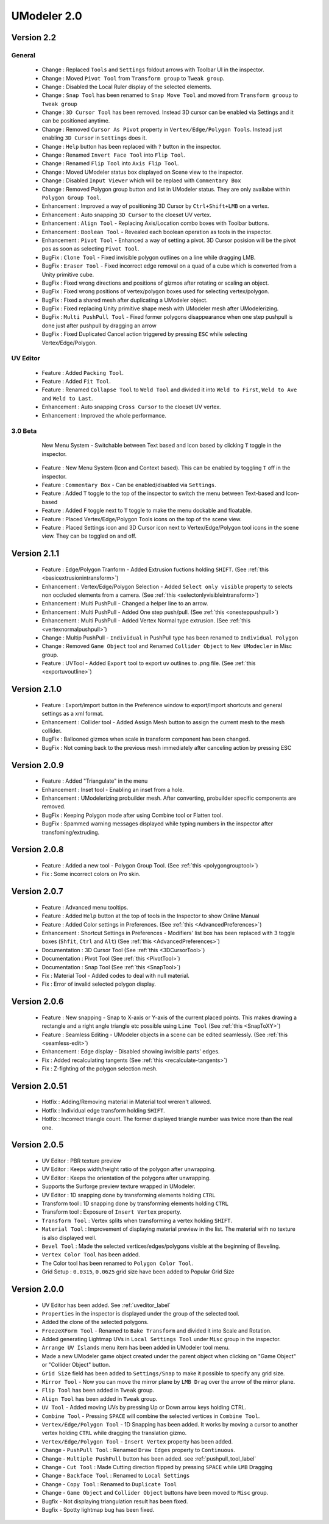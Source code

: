############################
UModeler 2.0
############################

 .. figure:: /images/UModeler_Banner.png
 
Version 2.2
==================================================================================

General
---------------
 - Change : Replaced ``Tools`` and ``Settings`` foldout arrows with Toolbar UI in the inspector.
 - Change : Moved ``Pivot Tool`` from ``Transform group`` to ``Tweak group``.
 - Change : Disabled the Local Ruler display of the selected elements.
 - Change : ``Snap Tool`` has been renamed to ``Snap Move Tool`` and moved from ``Transform grooup`` to ``Tweak group``
 - Change : ``3D Cursor Tool`` has been removed. Instead 3D cursor can be enabled via Settings and it can be positioned anytime.
 - Change : Removed ``Cursor As Pivot`` property in ``Vertex/Edge/Polygon Tools``. Instead just enabling ``3D Cursor`` in ``Settings`` does it.
 - Change : ``Help`` button has been replaced with ``?`` button in the inspector.
 - Change : Renamed ``Invert Face Tool`` into ``Flip Tool``.
 - Change : Renamed ``Flip Tool`` into ``Axis Flip Tool``.
 - Change : Moved UModeler status box displayed on Scene view to the inspector. 
 - Change : Disabled ``Input Viewer`` which will be replaed with ``Commentary Box``
 - Change : Removed Polygon group button and list in UModeler status. They are only availabe within ``Polygon Group Tool``.
 - Enhancement : Improved a way of positioning 3D Cursor by ``Ctrl+Shift+LMB`` on a vertex.
 - Enhancement : Auto snapping ``3D Cursor`` to the cloeset UV vertex.
 - Enhancement : ``Align Tool`` - Replacing Axis/Location combo boxes with Toolbar buttons.
 - Enhancement : ``Boolean Tool`` - Revealed each boolean operation as tools in the inspector.
 - Enhancement : ``Pivot Tool`` - Enhanced a way of setting a pivot. 3D Cursor posision will be the pivot pos as soon as selecting ``Pivot Tool``.
 - BugFix : ``Clone Tool`` - Fixed invisible polygon outlines on a line while dragging LMB.
 - BugFix : ``Eraser Tool`` - Fixed incorrect edge removal on a quad of a cube which is converted from a Unity primitive cube.
 - BugFix : Fixed wrong directions and positions of gizmos after rotating or scaling an object.
 - BugFix : Fixed wrong positions of vertex/polygon boxes used for selecting vertex/polygon.
 - BugFix : Fixed a shared mesh after duplicating a UModeler object.
 - BugFix : Fixed replacing Unity primitive shape mesh with UModeler mesh after UModelerizing.
 - BugFix : ``Multi PushPull Tool`` - Fixed former polygons disappearance when one step pushpull is done just after pushpull by dragging an arrow 
 - BugFix : Fixed Duplicated Cancel action triggered by pressing ``ESC`` while selecting Vertex/Edge/Polygon.

UV Editor
---------------
 - Feature : Added ``Packing Tool``.
 - Feature : Added ``Fit Tool``.
 - Feature : Renamed ``Collapse Tool`` to ``Weld Tool`` and divided it into ``Weld to First``, ``Weld to Ave`` and ``Weld to Last``.
 - Enhancement : Auto snapping ``Cross Cursor`` to the cloeset UV vertex.
 - Enhancement : Improved the whole performance.
 
3.0 Beta
---------------
 .. figure:: /images/UModeler_NewUI.gif
    :scale: 95 %
	
    New Menu System - Switchable between Text based and Icon based by clicking ``T`` toggle in the inspector.
	
 - Feature : New Menu System (Icon and Context based). This can be enabled by toggling ``T`` off in the inspector.
 - Feature : ``Commentary Box`` - Can be enabled/disabled via ``Settings``.
 - Feature : Added ``T`` toggle to the top of the inspector to switch the menu between Text-based and Icon-based
 - Feature : Added ``F`` toggle next to ``T`` toggle to make the menu dockable and floatable.
 - Feature : Placed Vertex/Edge/Polygon Tools icons on the top of the scene view.
 - Feature : Placed Settings icon and 3D Cursor icon next to Vertex/Edge/Polygon tool icons in the scene view. They can be toggled on and off.
  
Version 2.1.1
==================================================================================
 
 - Feature : Edge/Polygon Tranform - Added Extrusion fuctions holding ``SHIFT``. (See :ref:`this <basicextrusionintransform>`)
 - Enhancement : Vertex/Edge/Polygon Selection - Added ``Select only visible`` property to selects non occluded elements from a camera. (See :ref:`this <selectonlyvisibleintransform>`)
 - Enhancement : Multi PushPull - Changed a helper line to an arrow.
 - Enhancement : Multi PushPull - Added One step push/pull. (See :ref:`this <onesteppushpull>`)
 - Enhancement : Multi PushPull - Added Vertex Normal type extrusion. (See :ref:`this <vertexnormalpushpull>`)
 - Change : Multip PushPull - ``Individual`` in PushPull type has been renamed to ``Individual Polygon``
 - Change : Removed ``Game Object`` tool and Renamed ``Collider Object`` to ``New UModecler`` in Misc group. 
 - Feature : UVTool - Added ``Export`` tool to export uv outlines to .png file. (See :ref:`this <exportuvoutline>`)
 
Version 2.1.0
==================================================================================
 
 - Feature : Export/import button in the Preference window to export/import shortcuts and general settings as a xml format.
 - Enhancement : Collider tool - Added Assign Mesh button to assign the current mesh to the mesh collider.
 - BugFix : Ballooned gizmos when scale in transform component has been changed.
 - BugFix : Not coming back to the previous mesh immediately after canceling action by pressing ESC
 
Version 2.0.9
==================================================================================
 
 - Feature : Added "Triangulate" in the menu 
 - Enhancement : Inset tool - Enabling an inset from a hole. 
 - Enhancement : UModelerizing probuilder mesh. After converting, probuilder specific components are removed. 
 - BugFix : Keeping Polygon mode after using Combine tool or Flatten tool. 
 - BugFix : Spammed warning messages displayed while typing numbers in the inspector after transfoming/extruding. 
 
Version 2.0.8
==================================================================================
 
 .. figure:: /images/UModeler_ProSkin.png
 
 - Feature : Added a new tool - Polygon Group Tool. (See :ref:`this <polygongrouptool>`)
 - Fix : Some incorrect colors on Pro skin.
 
Version 2.0.7
==================================================================================
 - Feature : Advanced menu tooltips. 
 - Feature : Added ``Help`` button at the top of tools in the Inspector to show Online Manual
 - Feature : Added Color settings in Preferences. (See :ref:`this <AdvancedPreferences>`)
 - Enhancement : Shortcut Settings in Preferences - Modifiers' list box has been replaced with 3 toggle boxes (``Shfit``, ``Ctrl`` and ``Alt``) (See :ref:`this <AdvancedPreferences>`)
 - Documentation : 3D Cursor Tool (See :ref:`this <3DCursorTool>`)
 - Documentation : Pivot Tool (See :ref:`this <PivotTool>`)
 - Documentation : Snap Tool (See :ref:`this <SnapTool>`)
 - Fix : Material Tool - Added codes to deal with null material.
 - Fix : Error of invalid selected polygon display.
 
Version 2.0.6
==================================================================================
 - Feature : New snapping - Snap to X-axis or Y-axis of the current placed points. This makes drawing a rectangle and a right angle triangle etc possible using ``Line Tool`` (See :ref:`this <SnapToXY>`)
 - Feature : Seamless Editing - UModeler objects in a scene can be edited seamlessly. (See :ref:`this <seamless-edit>`)
 - Enhancement : Edge display - Disabled showing invisible parts' edges.
 - Fix : Added recalculating tangents (See :ref:`this <recalculate-tangents>`)
 - Fix : Z-fighting of the polygon selection mesh.

Version 2.0.51
==================================================================================
 - Hotfix : Adding/Removing material in Material tool wreren't allowed.
 - Hotfix : Individual edge transform holding ``SHIFT``.
 - Hotfix : Incorrect triangle count. The former displayed triangle number was twice more than the real one.
 
Version 2.0.5
===============
 - UV Editor : PBR texture preview
 - UV Editor : Keeps width/height ratio of the polygon after unwrapping.
 - UV Editor : Keeps the orientation of the polygons after unwrapping.
 - Supports the Surforge preview texture wrapped in UModeler.
 - UV Editor : 1D snapping done by transforming elements holding ``CTRL``
 - Transform tool : 1D snapping done by transforming elements holding ``CTRL``
 - Transform tool : Exposure of ``Insert Vertex`` property.
 - ``Transform Tool`` : Vertex splits when transforming a vertex holding ``SHIFT``.
 - ``Material Tool`` : Improvement of displaying material preview in the list. The material with no texture is also displayed well.
 - ``Bevel Tool`` : Made the selected vertices/edges/polygons visible at the beginning of Beveling.
 - ``Vertex Color Tool`` has been added.
 - The Color tool has been renamed to ``Polygon Color Tool``.
 - Grid Setup : ``0.0315``, ``0.0625`` grid size have been added to Popular Grid Size 

Version 2.0.0
===============
 - UV Editor has been added. See :ref:`uveditor_label`
 - ``Properties`` in the inspector is displayed under the group of the selected tool.
 - Added the clone of the selected polygons.
 - ``FreezeXForm Tool`` - Renamed to ``Bake Transform`` and divided it into Scale and Rotation.   
 - Added generating Lightmap UVs in ``Local Settings Tool`` under ``Misc`` group in the inspector.
 - ``Arrange UV Islands`` menu item has been added in UModeler tool menu. 
 - Made a new UModeler game object created under the parent object when clicking on "Game Object" or "Collider Object" button. 
 - ``Grid Size`` field has been added to ``Settings/Snap`` to make it possible to specify any grid size. 
 - ``Mirror Tool`` - Now you can move the mirror plane by ``LMB Drag`` over the arrow of the mirror plane.
 - ``Flip Tool`` has been added in ``Tweak`` group.
 - ``Align Tool`` has been added in ``Tweak`` group.
 - ``UV Tool`` - Added moving UVs by pressing Up or Down arrow keys holding CTRL.
 - ``Combine Tool`` - Pressing ``SPACE`` will combine the selected vertices in ``Combine Tool``.
 - ``Vertex/Edge/Polygon Tool`` - 1D Snapping has been added. It works by moving a cursor to another vertex holding ``CTRL`` while dragging the translation gizmo.
 - ``Vertex/Edge/Polygon Tool`` - ``Insert Vertex`` property has been added.
 - Change - ``PushPull Tool`` : Renamed ``Draw Edges`` property to ``Continuous``.
 - Change - ``Multiple PushPull`` button has been added. see :ref:`pushpull_tool_label` 
 - Change - ``Cut Tool`` : Made Cutting direction flipped by pressing ``SPACE`` while ``LMB`` Dragging
 - Change - ``Backface Tool`` : Renamed to ``Local Settings``
 - Change - ``Copy Tool`` : Renamed to ``Duplicate Tool``
 - Change - ``Game Object`` and ``Collider Object`` buttons have been moved to ``Misc`` group.
 - Bugfix - Not displaying triangulation result has been fixed.
 - Bugfix - Spotty lightmap bug has been fixed.
  